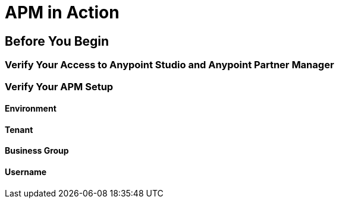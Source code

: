 = APM in Action

== Before You Begin

=== Verify Your Access to Anypoint Studio and Anypoint Partner Manager

=== Verify Your APM Setup

==== Environment

==== Tenant

==== Business Group

==== Username
